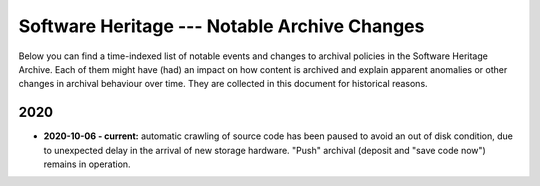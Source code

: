 .. _archive-journal:

Software Heritage --- Notable Archive Changes
=============================================

Below you can find a time-indexed list of notable events and changes to
archival policies in the Software Heritage Archive. Each of them might have
(had) an impact on how content is archived and explain apparent anomalies or
other changes in archival behaviour over time. They are collected in this
document for historical reasons.


2020
----

* **2020-10-06 - current:** automatic crawling of source code has been paused
  to avoid an out of disk condition, due to unexpected delay in the arrival of
  new storage hardware. "Push" archival (deposit and "save code now") remains
  in operation.
